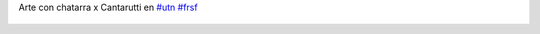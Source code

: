 Arte con chatarra x Cantarutti en `#utn <https://twitter.com/hashtag/utn>`_ `#frsf <https://twitter.com/hashtag/frsf>`_

.. figure:: 6iwrkd.thumbnail.jpg
  :target: 6iwrkd.jpg
